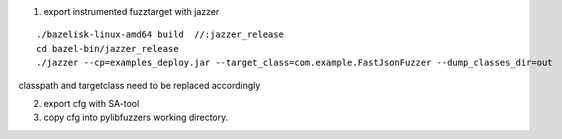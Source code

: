 1. export instrumented fuzztarget with jazzer

::

  ./bazelisk-linux-amd64 build  //:jazzer_release
  cd bazel-bin/jazzer_release
  ./jazzer --cp=examples_deploy.jar --target_class=com.example.FastJsonFuzzer --dump_classes_dir=out

classpath and targetclass need to be replaced accordingly



2. export cfg with SA-tool



3. copy cfg into pylibfuzzers working directory.
